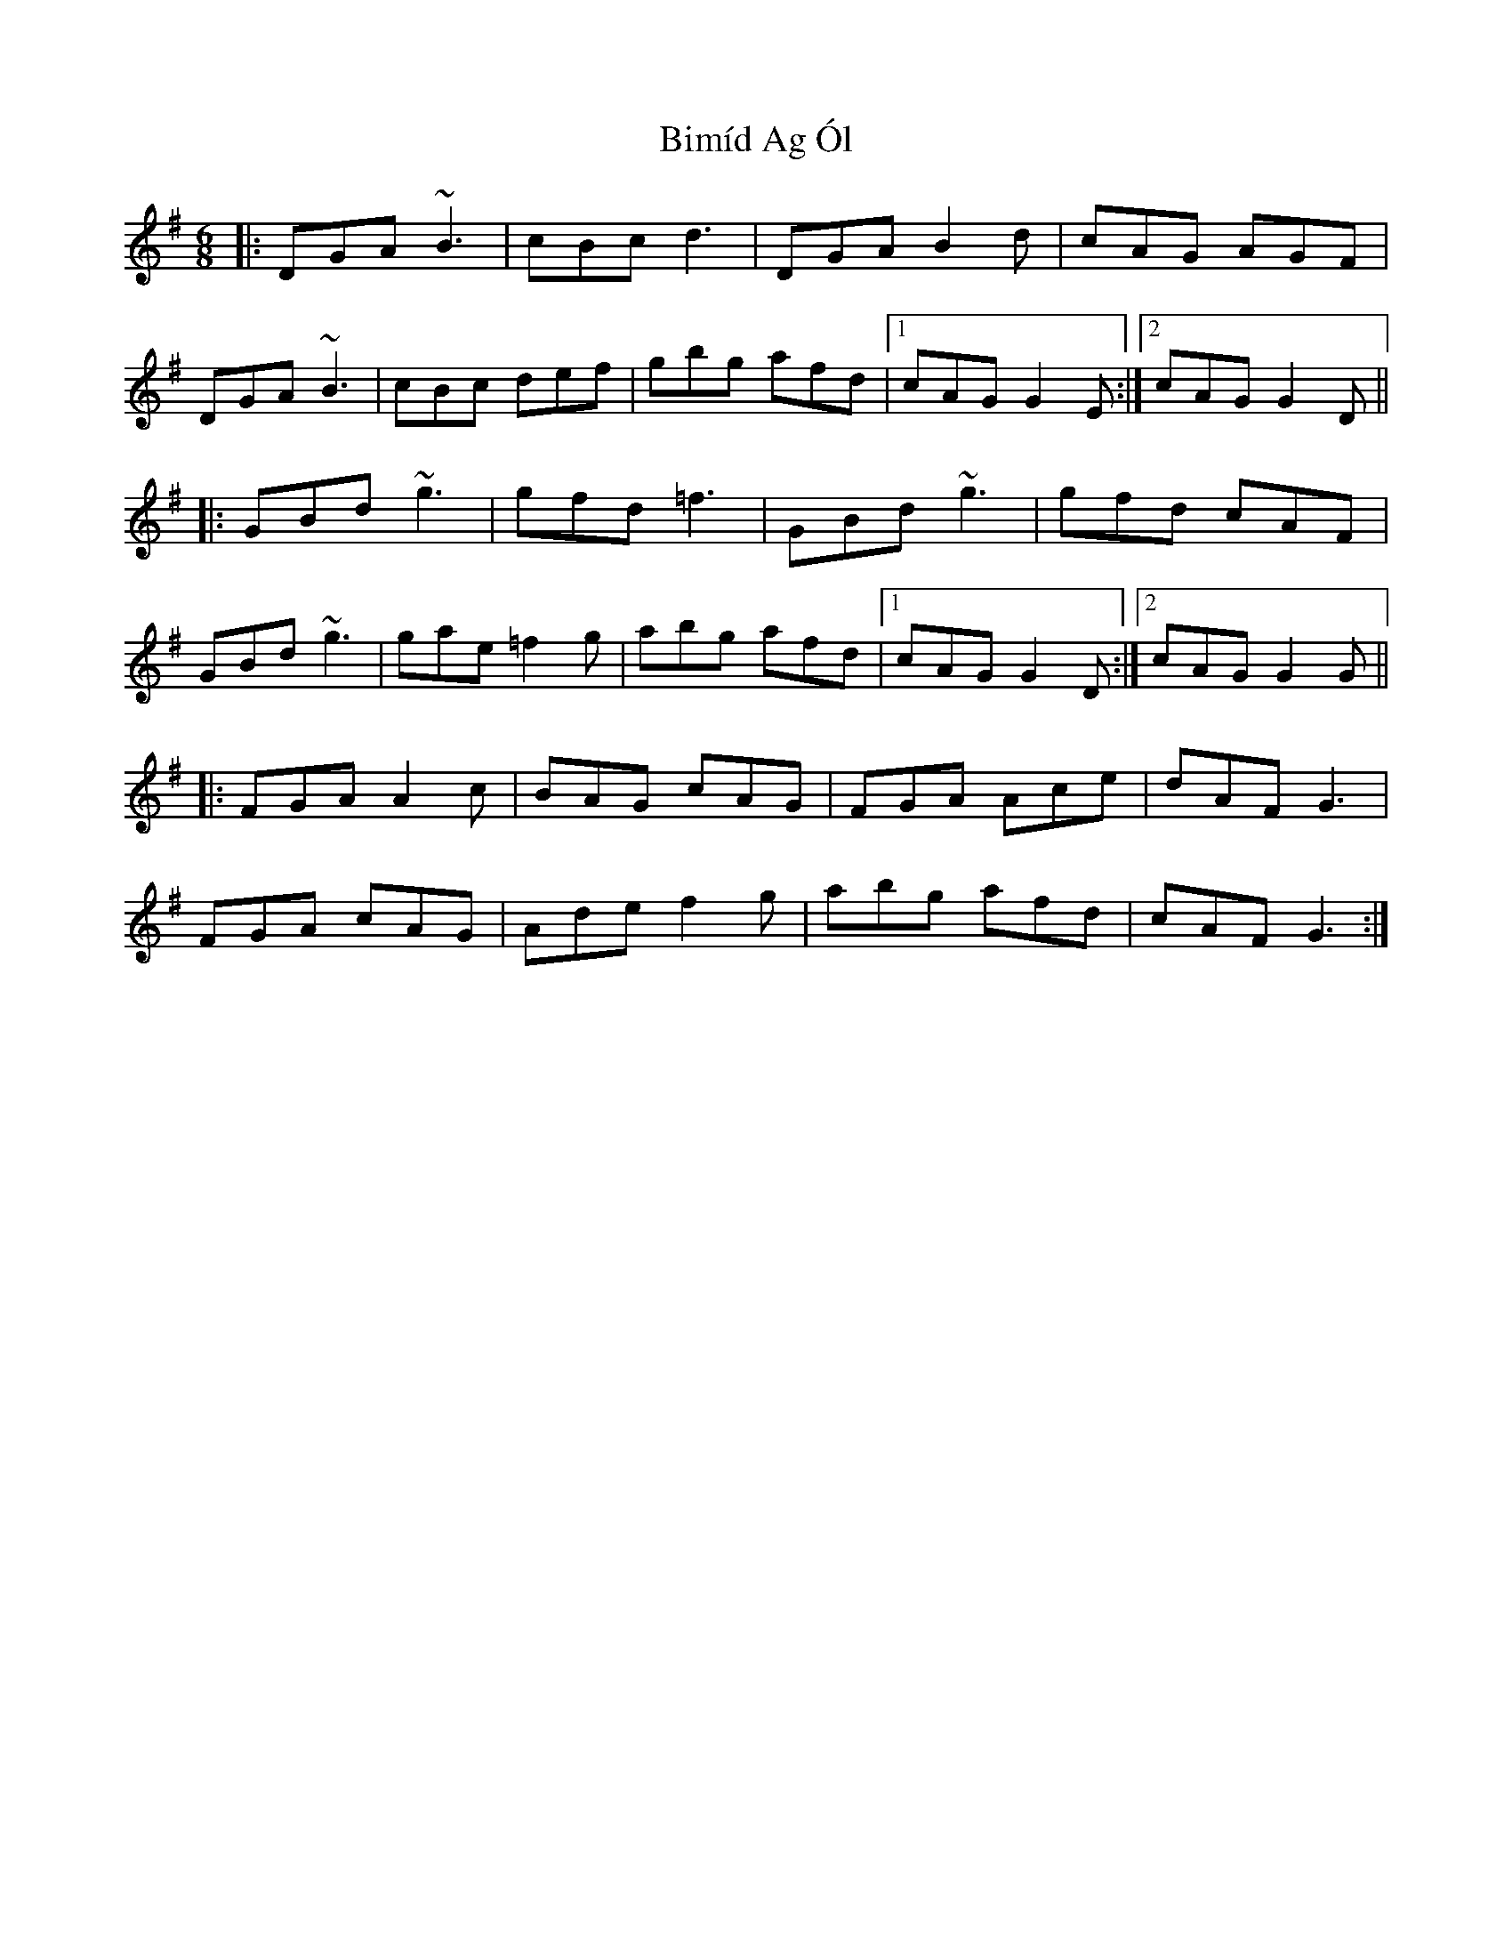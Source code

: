 X: 3725
T: Bimíd Ag Ól
R: jig
M: 6/8
K: Gmajor
|:DGA ~B3|cBc d3|DGA B2 d|cAG AGF|
DGA ~B3|cBc def|gbg afd|1 cAG G2E:|2 cAG G2 D||
|:GBd ~g3|gfd =f3|GBd ~g3|gfd cAF|
GBd ~g3|gae =f2g|abg afd|1 cAG G2D:|2 cAG G2 G||
|:FGA A2 c|BAG cAG|FGA Ace|dAF G3|
FGA cAG|Ade f2g|abg afd|cAF G3:|


